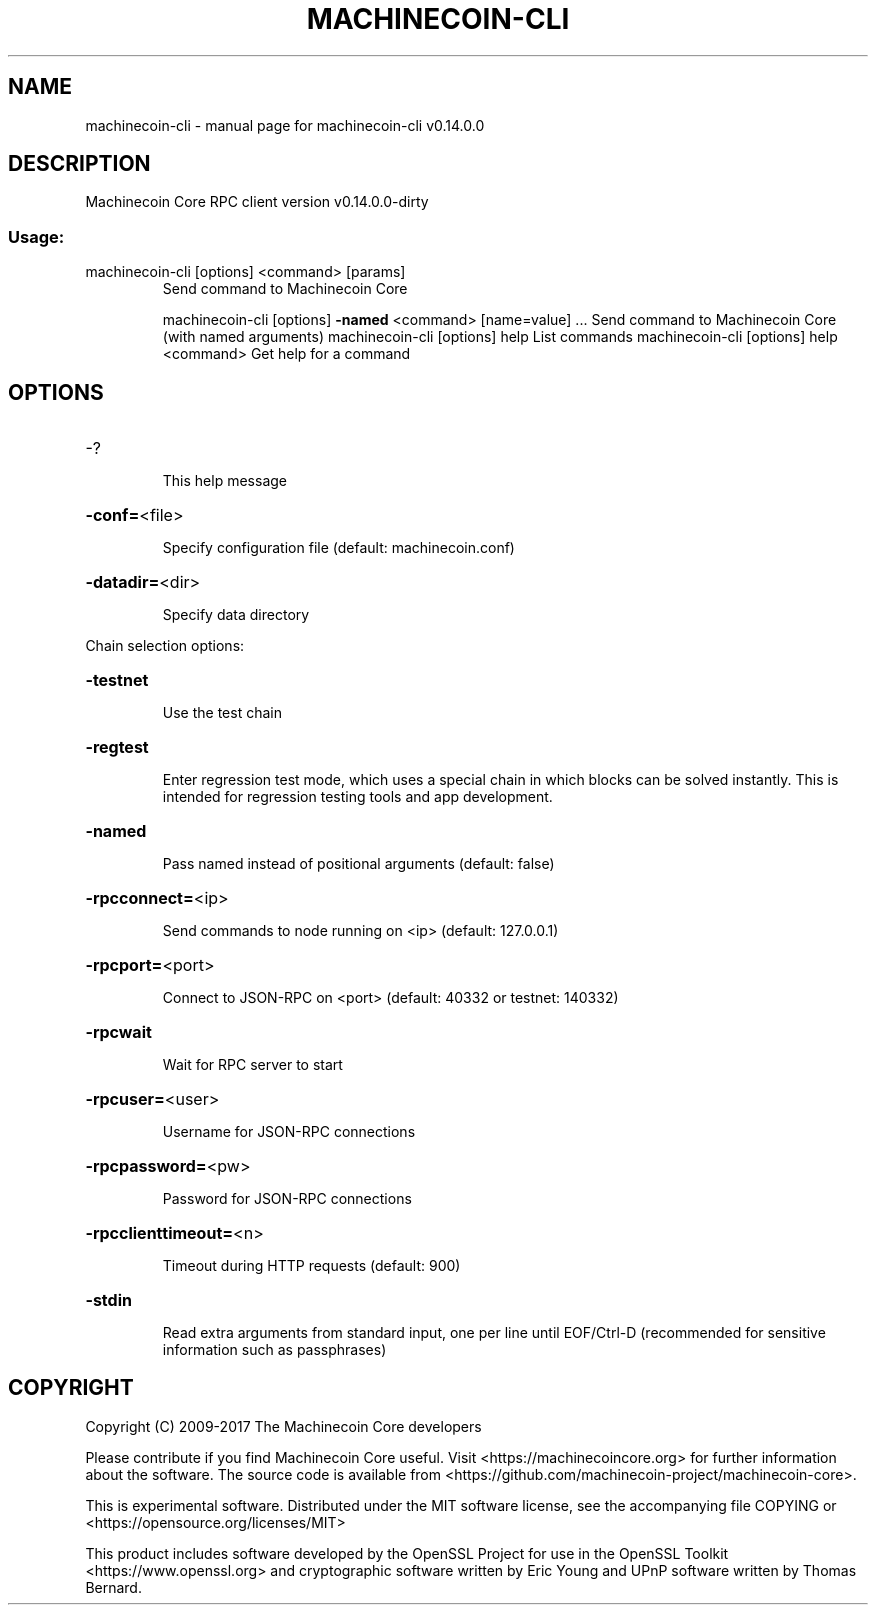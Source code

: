 .\" DO NOT MODIFY THIS FILE!  It was generated by help2man 1.47.3.
.TH MACHINECOIN-CLI "1" "February 2017" "machinecoin-cli v0.14.0.0" "User Commands"
.SH NAME
machinecoin-cli \- manual page for machinecoin-cli v0.14.0.0
.SH DESCRIPTION
Machinecoin Core RPC client version v0.14.0.0\-dirty
.SS "Usage:"
.TP
machinecoin\-cli [options] <command> [params]
Send command to Machinecoin Core
.IP
machinecoin\-cli [options] \fB\-named\fR <command> [name=value] ... Send command to Machinecoin Core (with named arguments)
machinecoin\-cli [options] help                List commands
machinecoin\-cli [options] help <command>      Get help for a command
.SH OPTIONS
.HP
\-?
.IP
This help message
.HP
\fB\-conf=\fR<file>
.IP
Specify configuration file (default: machinecoin.conf)
.HP
\fB\-datadir=\fR<dir>
.IP
Specify data directory
.PP
Chain selection options:
.HP
\fB\-testnet\fR
.IP
Use the test chain
.HP
\fB\-regtest\fR
.IP
Enter regression test mode, which uses a special chain in which blocks
can be solved instantly. This is intended for regression testing
tools and app development.
.HP
\fB\-named\fR
.IP
Pass named instead of positional arguments (default: false)
.HP
\fB\-rpcconnect=\fR<ip>
.IP
Send commands to node running on <ip> (default: 127.0.0.1)
.HP
\fB\-rpcport=\fR<port>
.IP
Connect to JSON\-RPC on <port> (default: 40332 or testnet: 140332)
.HP
\fB\-rpcwait\fR
.IP
Wait for RPC server to start
.HP
\fB\-rpcuser=\fR<user>
.IP
Username for JSON\-RPC connections
.HP
\fB\-rpcpassword=\fR<pw>
.IP
Password for JSON\-RPC connections
.HP
\fB\-rpcclienttimeout=\fR<n>
.IP
Timeout during HTTP requests (default: 900)
.HP
\fB\-stdin\fR
.IP
Read extra arguments from standard input, one per line until EOF/Ctrl\-D
(recommended for sensitive information such as passphrases)
.SH COPYRIGHT
Copyright (C) 2009-2017 The Machinecoin Core developers

Please contribute if you find Machinecoin Core useful. Visit
<https://machinecoincore.org> for further information about the software.
The source code is available from <https://github.com/machinecoin-project/machinecoin-core>.

This is experimental software.
Distributed under the MIT software license, see the accompanying file COPYING
or <https://opensource.org/licenses/MIT>

This product includes software developed by the OpenSSL Project for use in the
OpenSSL Toolkit <https://www.openssl.org> and cryptographic software written by
Eric Young and UPnP software written by Thomas Bernard.
